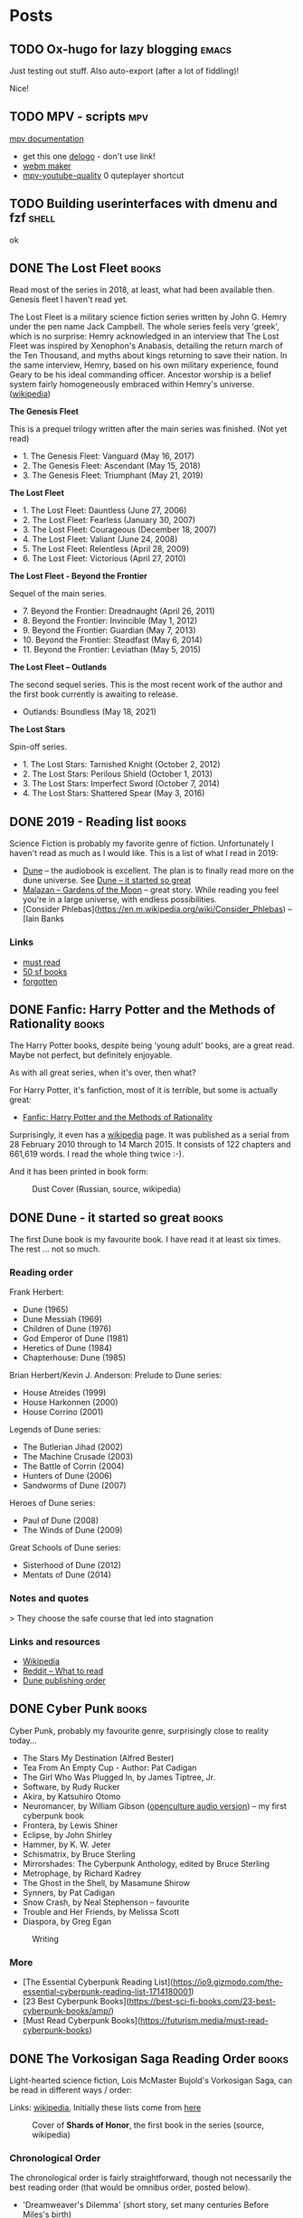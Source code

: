 #+hugo_base_dir: /home/plovs/Projects/qweb
#+category: blog

* Posts
** TODO Ox-hugo for lazy blogging                                        :emacs:
   :PROPERTIES:
   :EXPORT_FILE_NAME: ox-hugo-for-lazy-blogging
   :EXPORT_HUGO_CUSTOM_FRONT_MATTER: :description
   :END:
   Just testing out stuff. Also auto-export (after a lot of fiddling)!

   Nice!
** TODO MPV - scripts                                                      :mpv:
   :PROPERTIES:
   :EXPORT_FILE_NAME: mpv-scripts
   :EXPORT_HUGO_CUSTOM_FRONT_MATTER: :description
   :END:

   [[https://mpv.io/manual/stable/#files][mpv documentation]]

   - get this one [[https://rina-kawakita.tistory.com/entry/configmpvscriptsdelogolua?category=771215][delogo]] - don't use link!
   - [[https://github.com/ekisu/mpv-webm][webm maker]]
   - [[https://github.com/jgreco/mpv-youtube-quality][mpv-youtube-quality]] 0 quteplayer shortcut

** TODO Building userinterfaces with dmenu and fzf                       :shell:
   :PROPERTIES:
   :EXPORT_FILE_NAME: building-userinterfaces-with-dmenu-and-fzf
   :EXPORT_HUGO_CUSTOM_FRONT_MATTER: :description
   :END:

   ok

** DONE The Lost Fleet                                                   :books:
   CLOSED: [2020-02-17 Sun 12:01]
   :PROPERTIES:
   :EXPORT_FILE_NAME: lost-fleet
   :EXPORT_HUGO_CUSTOM_FRONT_MATTER: :description
   :EXPORT_HUGO_AUTO_SET_LASTMOD: t
   :END:

   Read most of the series in 2018, at least, what had been available then. Genesis fleet I haven't read yet.

   The Lost Fleet is a military science fiction series written by John G. Hemry under the pen name Jack Campbell. The whole series feels very 'greek', which is no surprise: Hemry acknowledged in an interview that The Lost Fleet was inspired by Xenophon's Anabasis, detailing the return march of the Ten Thousand, and myths about kings returning to save their nation. In the same interview, Hemry, based on his own military experience, found Geary to be his ideal commanding officer. Ancestor worship is a belief system fairly homogeneously embraced within Hemry's universe. ([[https://en.wikipedia.org/wiki/The_Lost_Fleet#section=7][wikipedia]])

    **The Genesis Fleet**

    This is a prequel trilogy written after the main series was finished. (Not yet read)

    - 1. The Genesis Fleet: Vanguard (May 16, 2017)
    - 2. The Genesis Fleet: Ascendant (May 15, 2018)
    - 3. The Genesis Fleet: Triumphant (May 21, 2019)

    **The Lost Fleet**

    - 1. The Lost Fleet: Dauntless	(June 27, 2006)
    - 2. The Lost Fleet: Fearless (January 30, 2007)
    - 3. The Lost Fleet: Courageous (December 18, 2007)
    - 4. The Lost Fleet: Valiant	(June 24, 2008)
    - 5. The Lost Fleet: Relentless	(April 28, 2009)
    - 6. The Lost Fleet: Victorious (April 27, 2010)

    **The Lost Fleet - Beyond the Frontier**

    Sequel of the main series.

    - 7. Beyond the Frontier: Dreadnaught (April 26, 2011)
    - 8. Beyond the Frontier: Invincible (May 1, 2012)
    - 9. Beyond the Frontier: Guardian (May 7, 2013)
    - 10. Beyond the Frontier: Steadfast (May 6, 2014)
    - 11. Beyond the Frontier: Leviathan (May 5, 2015)

    **The Lost Fleet -- Outlands**

    The second sequel series. This is the most recent work of the author and the first book currently is awaiting to release.

    - Outlands: Boundless (May 18, 2021)

    **The Lost Stars**

    Spin-off series.

    - 1. The Lost Stars: Tarnished Knight (October 2, 2012)
    - 2. The Lost Stars: Perilous Shield (October 1, 2013)
    - 3. The Lost Stars: Imperfect Sword (October 7, 2014)
    - 4. The Lost Stars: Shattered Spear (May 3, 2016)

** DONE 2019 - Reading list                                              :books:
   CLOSED: [2020-01-06 Mon 11:14]
   :PROPERTIES:
   :EXPORT_FILE_NAME: building-userinterfaces-with-dmenu-and-fzf
   :EXPORT_HUGO_CUSTOM_FRONT_MATTER: :description
   :EXPORT_HUGO_AUTO_SET_LASTMOD: t
   :END:


   Science Fiction is probably my favorite genre of fiction. Unfortunately I haven't read as much as I would like. This is a list of what I read in 2019:

   - [[https://en.m.wikipedia.org/wiki/Dune_%28novel%29][Dune]] -- the audiobook is excellent. The plan is to finally read more on the dune universe. See [[/posts/dune-it-started-so-great][Dune -- it started so great]]
   - [[https://en.m.wikipedia.org/wiki/Gardens_of_the_Moon][Malazan -- Gardens of the Moon]] -- great story. While reading you feel you're in a large universe, with endless possibilities.
   - [Consider Phlebas](https://en.m.wikipedia.org/wiki/Consider_Phlebas) -- [Iain Banks

*** Links

     - [[https://medium.com/@damiengwalter/7-literary-scifi-fantasy-novels-you-must-read-a01038b05042][must read]]
     - [[https://forbiddenplanet.com/log/50-sf-books-you-must-read/][50 sf books]]
     - [[https://www.tor.com/2018/09/04/who-are-the-forgotten-greats-of-science-fiction/][forgotten]]

** DONE Fanfic: Harry Potter and the Methods of Rationality              :books:
   CLOSED: [2020-09-18 Sat 11:04]
   :PROPERTIES:
   :EXPORT_FILE_NAME: fanfic-harry-potter-rationality
   :EXPORT_HUGO_CUSTOM_FRONT_MATTER: :description
   :END:

   The Harry Potter books, despite being 'young adult' books, are a great read. Maybe not perfect, but definitely enjoyable.

   As with all great series, when it's over, then what?

   For Harry Potter, it's fanfiction, most of it is terrible, but some is actually great:

   - [[https://m.fanfiction.net/s/5782108/1/Harry-Potter-and-the-Methods-of-Rationality][Fanfic: Harry Potter and the Methods of Rationality]]

   Surprisingly, it even has a [[https://en.wikipedia.org/wiki/Harry_Potter_and_the_Methods_of_Rationality][wikipedia]] page. It was published as a serial from 28 February 2010 through to 14 March 2015. It consists of 122 chapters and 661,619 words. I read the whole thing twice :-).

   And it has been printed in book form:

   #+CAPTION: Dust Cover (Russian, source, wikipedia)
   #+NAME:   fig:hp-rationality
   [[/images/330px-HPMOR_Russian_cover_variant_6.jpg]]

** DONE Dune - it started so great                                       :books:
   CLOSED: [2020-04-18 Sat 12:34]
   :PROPERTIES:
   :EXPORT_FILE_NAME: dune-it-started-so-great
   :EXPORT_HUGO_CUSTOM_FRONT_MATTER: :description
   :EXPORT_HUGO_AUTO_SET_LASTMOD: t
   :END:

   The first Dune book is my favourite book. I have read it at least six times. The rest ... not so much.

*** Reading order

    Frank Herbert:

    - Dune (1965)
    - Dune Messiah (1969)
    - Children of Dune (1976)
    - God Emperor of Dune (1981)
    - Heretics of Dune (1984)
    - Chapterhouse: Dune (1985)

    Brian Herbert/Kevin J. Anderson: Prelude to Dune series:

    - House Atreides (1999)
    - House Harkonnen (2000)
    - House Corrino (2001)

    Legends of Dune series:

    - The Butlerian Jihad (2002)
    - The Machine Crusade (2003)
    - The Battle of Corrin (2004)
    - Hunters of Dune (2006)
    - Sandworms of Dune (2007)

    Heroes of Dune series:

    - Paul of Dune (2008)
    - The Winds of Dune (2009)

    Great Schools of Dune series:

    - Sisterhood of Dune (2012)
    - Mentats of Dune (2014)

*** Notes and quotes

  > They choose the safe course that led into stagnation

*** Links and resources

  - [[https://en.m.wikipedia.org/wiki/Dune_(franchise)][Wikipedia]]
  - [[https://www.reddit.com/r/books/comments/29zgmh/how_should_i_go_about_the_dune_series/][Reddit -- What to read]]
  - [[https://www.bookseriesinorder.com/dune/][Dune publishing order]]

** DONE Cyber Punk                                                       :books:
   CLOSED: [2020-06-09 Tue 12:40]
   :PROPERTIES:
   :EXPORT_FILE_NAME: cyber-punk
   :EXPORT_HUGO_CUSTOM_FRONT_MATTER: :description
   :EXPORT_HUGO_AUTO_SET_LASTMOD: t
   :END:

   Cyber Punk, probably my favourite genre, surprisingly close to reality today...

   - The Stars My Destination (Alfred Bester)
   - Tea From An Empty Cup - Author: Pat Cadigan
   - The Girl Who Was Plugged In, by James Tiptree, Jr.
   - Software, by Rudy Rucker
   - Akira, by Katsuhiro Otomo
   - Neuromancer, by William Gibson ([[http://www.openculture.com/2015/07/william-gibsons-seminal-cyperpunk-novel-neuromancer-dramatized-for-radio-2002.html][openculture audio version]]) -- my first cyberpunk book
   - Frontera, by Lewis Shiner
   - Eclipse, by John Shirley
   - Hammer, by K. W. Jeter
   - Schismatrix, by Bruce Sterling
   - Mirrorshades: The Cyberpunk Anthology, edited by Bruce Sterling
   - Metrophage, by Richard Kadrey
   - The Ghost in the Shell, by Masamune Shirow
   - Synners, by Pat Cadigan
   - Snow Crash, by Neal Stephenson -- favourite
   - Trouble and Her Friends, by Melissa Scott
   - Diaspora, by Greg Egan

   #+CAPTION: Writing
   #+NAME:   fig:transmetapolitan
   [[/images/transmetapolitan.jpg]]

*** More

    - [The Essential Cyberpunk Reading List](https://io9.gizmodo.com/the-essential-cyberpunk-reading-list-1714180001)
    - [23 Best Cyberpunk Books](https://best-sci-fi-books.com/23-best-cyberpunk-books/amp/)
    - [Must Read Cyberpunk Books](https://futurism.media/must-read-cyberpunk-books)

** DONE The Vorkosigan Saga Reading Order                                :books:
   CLOSED: [2020-10-28 Mon 12:52]
   :PROPERTIES:
   :EXPORT_FILE_NAME: vorkosigan-saga-reading-order
   :EXPORT_HUGO_CUSTOM_FRONT_MATTER: :description
   :EXPORT_HUGO_AUTO_SET_LASTMOD: t
   :END:

   Light-hearted science fiction, Lois McMaster Bujold's Vorkosigan Saga, can be read in different ways / order:

   Links: [[https://en.wikipedia.org/wiki/Vorkosigan_Saga][wikipedia]], Initially these lists come from [[https://thewertzone.blogspot.com/2014/02/the-vorkosigan-saga-reading-order.html][here]]

   #+CAPTION: Cover of *Shards of Honor*, the first book in the series (source, wikipedia)
   #+NAME:   fig:shards-honor
   [[/images/Shards_of_honor_cover.jpg]]

*** Chronological Order

    The chronological order is fairly straightforward, though not necessarily the best reading order (that would be omnibus order, posted below).

     - 'Dreamweaver's Dilemma' (short story, set many centuries Before Miles's birth)
     - Falling Free (200 BM)
     - Shards of Honor (2-1 BM)
     - 'Aftermaths' (2-1 BM)
     - Barrayar (1-0 BM)
     - The Warrior's Apprentice (17th year of Miles Vorkosigan's life)
     - 'Mountains of Mourning' (20 MV)
     - The Vor Game (20 MV)
     - Cetaganda (22 MV)
     - Ethan of Athos (22 MV)
     - 'Labyrinth' (23 MV)
     - 'Borders of Infinity' (novella version) (24 MV)
     - Brothers in Arms (24 MV)
     - Borders of Infinity (framing story) (25 MV)
     - Mirror Dance (28 MV)
     - Memory (29-30 MV)
     - Komarr (30 MV)
     - A Civil Campaign (30 MV)
     - 'Winterfair Gifts' (31 MV)
     - Diplomatic Immunity (32 MV)
     - Captain Vorpatril's Alliance (35 MV)
     - Cryoburn (39 MV)
     - Gentleman Jole and the Red Queen (42 MV)

     BM: Before Miles, MV: Miles Vorkosigan
*** Publication order

    Publication order sort-of works -- it's the order that Bujold wrote the stories in, after all -- but she jumps back and forth in Miles's life fairly randomly. Publication order works for those who prefer to read the books in - more or less (Barrayar was half-written as the continuation of Shards of Honour, abandoned for several years, and then completed) -- the order the author wrote them.

     - 'Aftermaths' (Spring 1986)
     - Shards of Honour (June 1986)
     - The Warrior's Apprentice (August 1986)
     - Ethan of Athos (December 1986)
     - Falling Free (serialised in December 1987-February 1988, in Analog)
     - Brothers in Arms (January 1989)
     - 'The Mountains of Mourning' (May 1989)
     - 'Labyrinth' (August 1989, in Analog)
     - Borders of Infinity (October 1989) -'Weatherman' (February 1990, in Analog, later integrated as the opening of The Vor Game)
     - The Vor Game (September 1990)
     - Barrayar (serialised July-September 1991, in Analog)
     - Mirror Dance (1994)
     - Cetaganda (October-December 1995)
     - 'Dreamweaver's Dilemma' (February 1996, in Dreamweaver's Dilemma)
     - Memory (October 1996)
     - Komarr (June 1998)
     - A Civil Campaign (September 1999)
     - Diplomatic Immunity (May 2002)
     - 'Winterfair Gifts' (February 2004, in the - Irresistible Forces anthology)
     - Cryoburn (October 2010)
     - Captain Vorpatril's Alliance (November 2012)
     - Gentleman Jole and the Red Queen (February 2016)
     - The Flowers of Vashnoi (May 2018)

** DONE Time travel books                                                :books:
   CLOSED: [2020-11-26 Thu 10:21]
   :PROPERTIES:
   :EXPORT_FILE_NAME: time-travel-books
   :EXPORT_HUGO_CUSTOM_FRONT_MATTER: :description
   :END:

   Time travel Books, imported this from somewhere to remember.

   - *The Door Into Summer* by **Robert Heinlein** (1956). This is not your typical time travel novel for two reasons. First, paradox -- a big element in most time travel stories -- is virtually absent from this novel. Second, while there is travel into the future and the past, they are done through different techniques. Traveling into the future is done via “cold sleep” (e.g. suspending animation), while traveling into the past is done via a time machine. And as can often be found in Heinlein novels, there is also a cat involved in this one. ([[https://www.tor.com/2010/02/10/incredibly-readable-robert-heinleins-lemgthe-door-into-summerlemg/comment-page-1/][tor books]])

  - *Up the Line* by **Robert Silverberg** (1969). Until recently, this was my favorite time travel novel. Unlike The Door Into Summer, this one is loaded with paradox. Time travelers are tourist who visit historical events, with the result that many of the people attending the actual event are not contemporaries but visitors from the future. There is a Time Patrol that tries to prevent people from breaking the rules of time travel and that adds some complications. But it is the ending of this book–the very last line–that makes it so spectacular. I’m not going to spoil it for you if you haven’t read it. It’s worth finding a used copy.

  - *Timescape by* **Gregory Benford** (1980) won both the Nebula and the Campbell Memorial Award. It is the story that takes place in two time frames: a future in which earth is ecologically ruined; and a past in which physicists seems to be picking up a code from the future. It involves not only a kind of time travel (via communication from future to past), but alternate history and alternate time tracks that involve the Kennedy assassination. There is a reference in the book to a character meeting “David Selig” on a Manhattan college campus. When I read that, I emailed Benford and asked him if this was an intentional reference to Robert Silverberg‘s protagonist in Dying Inside. And indeed it was! Wonderful, outstanding book.

  - *Doomsday Book* by **Connie Willis** (1992). A Hugo and Nebula winner that completely blew my mind when I read it for the first time last year. Oxford historians use time travel to study the past. One historian goes back to study the “Black Death” but becomes stuck in that time. Over the course of her stay there, she lives through this outbreak and sees the toll it takes on the people that surround her. It is captivating and horrifying and funny and thought-provoking and I was completely wiped out when I finished reading the book.

  - *Timequake* by **Kurt Vonnegut** (1997). A unique “time travel” novel that examines the meaning of time travel and free will. A time-quake occurs that shifts everyone on earth back in time by 2 years. Those 2 years have to be relived with the knowledge of what will happen, but absolutely no ability to change the outcome.

  - *Terraforming Earth* by **Jack Williamson** (2003). Most of this novel was originally serialized in Science Fiction Age, and while not everyone liked it, I think it is a unique example of a time travel story. In this novel, the “time travel” is done through genetic engineering. In order to preserve the human genome, clones are created that live initially on a space station. These clones grow old and die and eventually a new generation of clones is created, on and on and on for millions of years. Civilizations are born and die while these clones watch. The narrative structure of this novel is interesting. Each of the clones in each generation are named the same so that it feels like we are looking at the same characters over the course of millions of years.

  - *The Time Traveler’s Wife* by **Audrey Niffenegger** (2003). This is the story of two lovers forced to deal with an illness in which one of them bounces randomly through time. -- Note: Hated the movie

  - *The Accidental Time Machine* by **Joe Haldeman** (2007). If you want a fun science fiction novel, this is it. A student invents a time machine (accidentally, of course) that can only move forward through time in ever increasing intervals. This is a fun ride into distant imagined futures and I remember having a blast reading the book. -- Listened to it as an audiobook

  - *Time Travelers Never* Die by **Jack McDevitt** (2009). Another fun time-travel novel, this one is perhaps closest to Silverberg’s Up the Line in its themes. It is all about paradox and the consequences thereof, and challenges the notions of what would happen if I ran into my past-or-future self. I could tell that Jack McDevitt had a lot of fun writing this one. And there is a wonderful, touching scene at the end that I really enjoyed.

  - *Blackout/All Clear* by **Connie Willis** (2010). This is the novel the ousted Up the Line from its position as my favorite time travel novel to second-favorite. Blackout/All Clear isn’t only the best time travel novel I’ve ever read, it’s one of the best novels period. It revisits the universe from Doomsday Book. This time, historians are studying the Blitz of London in World War II. Once there, they begin to find discrepancies with history, to say nothing of the fact that their “drops” that return them to the future are not opening and they appear to be stuck. The novel was broken into two parts because it was too long to publish as one book. The six month wait between the two was one of the longest waits of my life (it was then that I read Doomsday Book to fill the void). It combines time travel, historical fiction, and World War II into a stunningly complex and entertaining story that had me in tears at the end. And I was there at the Nebula Weekend a few weeks ago to see Connie Willis take home the Nebula for the novel. It was well-deserved.

  - *The End of Eternity* by **Isaac Asimov** There are so many great ideas in this 1955 novel, it's hard to believe nobody's made it into a movie — although apparently there were film versions in the Soviet Union and Hungary. Asimov envisions Eternity, a group of super-powerful time-travelers from the distant future, who travel "upwhen" and "downwhen," across the centuries, changing history to create the most benign possible timeline. But maybe Eternity's idea of the "most benign" timeline isn't actually the best for humanity after all?

  - *Hyperion* by **Dan Simmons** This book has been optioned for film several times, but never actually filmed. And it's too bad, because this weird spin on The Canterbury Tales has so many fantastic ideas. Including the Time Tombs, which are mysterious artifacts that travel backwards in time, and a monster called the Shrike that is associated with them. A group of pilgrims travels to Hyperion in an age-old ritual, and on the way they each tell stories — it sets up an epic story that continues in the second book, and at one point the plan was to combine the first two books into one movie.

  - *Kindred* by **Octavia Butler** We've had 12 Years a Slave, so maybe we're finally ready for a movie of Kindred, in which a present-day woman keeps traveling back in time to visit her ancestors — who include both slaves and slave owners. Dana has to learn to survive the institution of slavery and become part of the plantation's community. But she also has to ensure her own existence, which involves her cruel, callous slave-owner ancestor Rufus.

  - *Replay* by **Ken Grimwood** You should just go read Brad Meltzer's essay about what Replay meant to him and why he was so eager to option the movie rights at one point. This isn't exactly a time-travel book, it's a time-looping book (one of two on this list). The main character dies at age 43 and then lives his adult life over again, and this keeps happening — which means he gets several chances at getting it right, except that it's not that simple. As Meltzer says, "this book isn't a thriller. Rather, it's an instruction manual."

  - *The Shining Girls* by **Lauren Beukes** We loved this book about a serial killer who travels through time, targeting "shining girls" who have the potential to make the world a better place. As Beukes explained to us, she explores a fatalistic universe with "loops and paradoxes," in which you cannot escape your destiny. This leads to a great examination of what history is, and whether progress can be derailed by one person's insanity. It's an edge-of-the-seat thriller that leaves you pondering its big questions long after you close the book.

  - *The Man Who Folded Himself* by **David Gerrold** OK, so this one could be hard to capture on screen because of all the orgies where the main character has sex with alternate versions of himself. So many, many orgies. But then again, we live in a world where Lars von Trier has already created explicit orgies on screen, with CG-pasted heads on peoples' bodies. So you never know, right? And at its heart, this is a moving, fascinating story with a lot on its mind. As we wrote back in 2007, "Though it begins as a sex romp, The Man Who Folded Himself winds up being a meditation on trying to find yourself when there are so many possible selves you could have."

  - *The First 15 Lives of Harry August* by **Claire North** Here's the other time-looping novel, where someone lives his life over and over again. But unlike Replay, this book really is a kind of thriller, and it's immensely clever and satisfying in a way that could actually translate to film really beautifully. One clever bit — not only does Harry August live his whole life over and over, but so do a whole society of other people. And the mechanics are carefully worked out, so that all of these immortals share a "turn" each time, and can rewrite history on each turn through the loop. But someone is trying to bring about the end of the world early, and is killing other immortals... permanently.

  - *Woman on the Edge of Time* by **Marge Piercy** Here's another classic time-warping novel that has meant a lot to many people. And I could see this becoming a fascinating period piece, in the vein of Predestination. Basically, in the 1970s, Connie Ramos is trapped in a horrible dystopian mental institution, where they want to give her brutal therapies. And then somehow, she finds herself traveling forward in time to two possible futures: a utopia where people live in peace in happy communities, and a dystopia where people's minds are controlled by a handful of overlords who live on space stations. And Connie has a chance to prevent the dystopian future from taking shape, through her actions in the 1970s.

  - *Doomsday Book* by **Connie Willis** Really, all of Connie Willis' Oxford Time Travel stories would be great movies. She has a great, coherent rationale for time travel that rules out paradoxes, because the time machine won't let you visit any time where you could cause a major change to history. In this first novel, a woman historian goes back to the Middle Ages, but discovers that nothing is what she expected — and she's landed up in the middle of the Black Plague.

  - *The Shadow out of Time* by **H.P. Lovecraft** This short novel was recently rediscovered in its most authoritative version and republished in book form. And it's got all of the things that make Lovecraft such a fecund source for movie adaptations: mysterious eldritch creatures, a complex mythos, horrific discoveries and alienation. Plus a crazy-pants time travel plot. The Yith, super-advanced creatures, send their minds forward in time to take over the bodies of people in the present, including an unlucky Miskatonic University professor named Nathaniel. And it turns out that the Yith are worried about the Elder Things, which may be destined to destroy them unless they can keep fleeing into the future.

  Also noteworthy: The Confessions of Max Tivoli by Andrew Sean Greer, The Company Series by Kage Baker, How to Live Safely in a Science Fictional Universe by Charles Yu, The Anubis Gates by Tim Powers, Time Travelers Never Die by Jack McDevitt and Consider Her Ways by John Wyndham

  Another list:

  - [[https://bestsciencefictionbooks.com/best-time-travel-science-fiction-books.php][The Top 25 Best Time Travel Books]]

** DONE Podcasts I'm currently listening to                           :podcasts:
   CLOSED: [2020-03-14 Sat 09:24]
   :PROPERTIES:
   :EXPORT_FILE_NAME: podcasts-infosec
   :EXPORT_HUGO_CUSTOM_FRONT_MATTER: :description
   :EXPORT_HUGO_AUTO_SET_LASTMOD: t
   :END:

   Podcasts: Best #infosec #podcasts (In no particular order):

   - [[https://thecyberwire.com/podcasts][Cyberwire]] (Daily news headlines)
   - [[https://risky.biz/][Risky Business]] (Weekly news with more in depth analysis)
   - [[https://www.smashingsecurity.com/][Smashing Security]] (Lighthearted take on the week's news)
   - [[https://thecyberwire.com/podcasts/hacking-humans][Hacking Humans]] (Social engineering news and discussion)
   - [[https://soundcloud.com/ybercrimenvestigations?utm_source=podnews.net&utm_medium=web&utm_campaign=podcast-page][Cybercrime Investigations]] (Seems inactive)
   - [[https://darknetdiaries.com/][Darknet Diaries]] (Storytelling and history) ([[https://darknetdiaries.com/episode/6/][favourite episode]])
   - [[https://malicious.life/][Malicious Life]] (Storytelling and history)

** DONE Quickly accessing WhatsApp on Xmonad                            :xmonad:
   CLOSED: [2020-12-22 Tue 23:58]
   :PROPERTIES:
   :EXPORT_FILE_NAME: quickly-accessing-whatsapp-on-xmonad
   :EXPORT_HUGO_CUSTOM_FRONT_MATTER: :description
   :END:

   The whole point of using a tiling window manager is distractionless working. Unfortunetely the rest of the world does not always agree. Enter *WhatsApp*. WhatsApp is easy to use, and (in my part of the world) very popular. For a long time I used it from my phone, but that is not really convenient. Copying and pasting obviously is problematic, but the whole taking up your phone completely ruins any semblamce of workflow. =Web.whatsapp.com= is a good first step, but (for me) it was slow. Switch to browser, find the tab (one of 843...), send a smiley, back to work, euh, what was it I was doing?

   But Xmonad has [[https://hackage.haskell.org/package/xmonad-contrib-0.16/docs/XMonad-Util-NamedScratchpad.html][scratchpads]], a straight-forward module that gives arbitary popup-applications. HOw to use this with WhatsApp? From the documentation:

   Create =named scratchpads= configuration in your =xmonad.hs= like this:

   #+begin_src haskell
   import XMonad.StackSet as W
   import XMonad.ManageHook
   import XMonad.Util.NamedScratchpad
   #+end_src

   Create a scratchpad, containing WhatsApp:

   #+begin_src haskell
     scratchpads = [
     NS "myWhatsApp" spawnWhatsApp findWhatsApp manageWhatsApp
     ] where
        spawnWhatsApp  = "chromium --app=https://web.whatsapp.com/"
        findWhatsApp   = appName =? "web.whatsapp.com"
        manageWhatsApp = customFloating $ W.RationalRect l t w h
                   where
                     h = 0.9
                     w = 0.9
                     t = 0.95 -h
                     l = 0.95 -w
   #+end_src

   Add keybindings:

   #+begin_src haskell
     , ((modm .|. controlMask .|. shiftMask, xK_w), namedScratchpadAction scratchpads "scWhatsapp")
   #+end_src

   And finally, a manage hook:

   #+begin_src haskell
     , manageHook = namedScratchpadManageHook scratchpads
   #+end_src
*** Bonus:

    This little script uses xprop to print window information (if available) in formats usable within your =xmonad.hs=.

    *Source:* [[https://wiki.haskell.org/Xmonad/Frequently_asked_questions][Haskell wiki]]

    #+begin_src shell
      #! /bin/sh
      exec xprop -notype \
        -f WM_NAME        8s ':\n  title =\? $0\n' \
        -f WM_CLASS       8s ':\n  appName =\? $0\n  className =\? $1\n' \
        -f WM_WINDOW_ROLE 8s ':\n  stringProperty "WM_WINDOW_ROLE" =\? $0\n' \
        WM_NAME WM_CLASS WM_WINDOW_ROLE \
        ${1+"$@"}
    #+end_src

** DONE Git notes                                                          :git:
   CLOSED: [2020-12-24 Thu 23:58]
   :PROPERTIES:
   :EXPORT_FILE_NAME: git-notes
   :EXPORT_HUGO_CUSTOM_FRONT_MATTER: :description
   :END:
   Notes to keep track of things I don't do all that often.
*** Working with git submodule

    Adding a submodule is very simple, here I add a theme to this site:

    #+begin_src shell
      git submodule add https://github.com/monkeyWzr/hugo-theme-cactus.git themes/cactus
    #+end_src

    Updating as well:

    #+begin_src shell
      git submodule update --remote --merge
    #+end_src

    Removing, not so much, the long version (google-fu):

    - Delete the relevant section from the .gitmodules file.
    - Stage the .gitmodules changes git add .gitmodules
    - Delete the relevant section from .git/config.
    - Run git rm --cached path_to_submodule (no trailing slash).
    - Run rm -rf .git/modules/path_to_submodule (no trailing slash).
    - Commit git commit -m "Removed submodule "
    - Delete the now untracked submodule files rm -rf path_to_submodule

    Remove a theme

    #+begin_src shell
      git submodule deinit -f themes/fuji #-f local changes
      git rm -f themes/fuji
      git commit -m "Removed submodule"
      rm -rf .git/modules/themes/fuji
    #+end_src
* COMMENT Local Variables                          :ARCHIVE:
# Local Variables:
# eval: (org-hugo-auto-export-mode)
# End:
